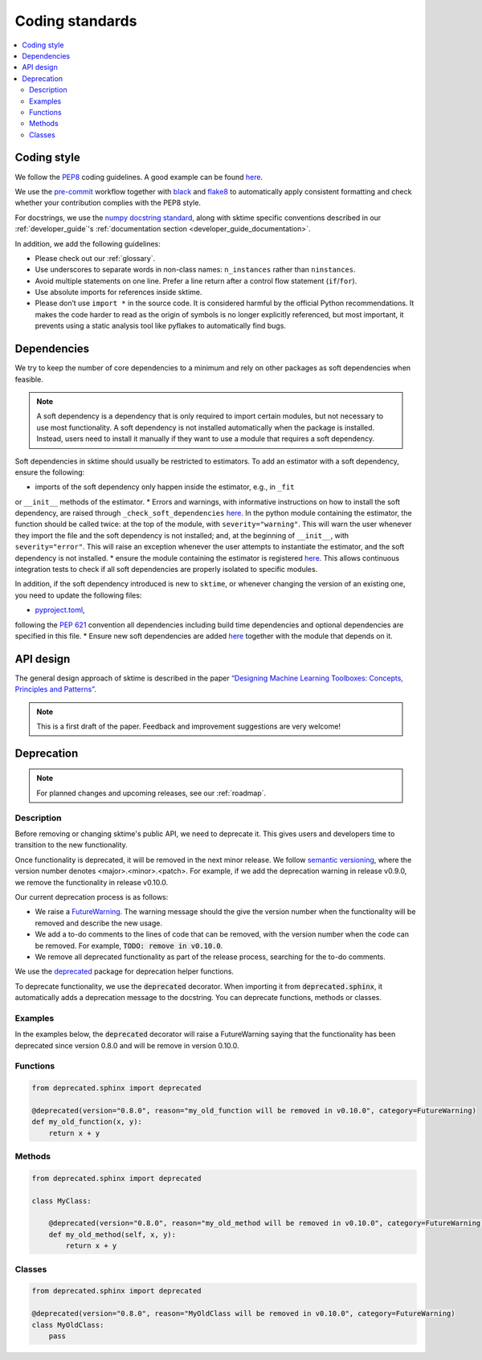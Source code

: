.. _coding_standards:

Coding standards
================

.. contents::
   :local:

Coding style
------------

We follow the `PEP8 <https://www.python.org/dev/peps/pep-0008/>`__
coding guidelines. A good example can be found
`here <https://gist.github.com/nateGeorge/5455d2c57fb33c1ae04706f2dc4fee01>`__.

We use the `pre-commit <#Code-quality-checks>`_ workflow together with
`black <https://black.readthedocs.io/en/stable/>`__ and
`flake8 <https://flake8.pycqa.org/en/latest/>`__ to automatically apply
consistent formatting and check whether your contribution complies with
the PEP8 style.

For docstrings, we use the `numpy docstring standard <https://numpydoc.readthedocs.io/en/latest/format.html#docstring-standard>`_, along with sktime specific conventions described in our :ref:`developer_guide`'s :ref:`documentation section <developer_guide_documentation>`.

In addition, we add the following guidelines:

-  Please check out our :ref:`glossary`.
-  Use underscores to separate words in non-class names: ``n_instances``
   rather than ``ninstances``.
-  Avoid multiple statements on one line. Prefer a line return after a
   control flow statement (``if``/``for``).
-  Use absolute imports for references inside sktime.
-  Please don’t use ``import *`` in the source code. It is considered
   harmful by the official Python recommendations. It makes the code
   harder to read as the origin of symbols is no longer explicitly
   referenced, but most important, it prevents using a static analysis
   tool like pyflakes to automatically find bugs.

.. _infrastructure::

Dependencies
------------

We try to keep the number of core dependencies to a minimum and rely on
other packages as soft dependencies when feasible.

.. note::

   A soft dependency is a dependency that is only required to import
   certain modules, but not necessary to use most functionality. A soft
   dependency is not installed automatically when the package is
   installed. Instead, users need to install it manually if they want to
   use a module that requires a soft dependency.

Soft dependencies in sktime should usually be restricted to estimators.
To add an estimator with a soft dependency, ensure the following:

* imports of the soft dependency only happen inside the estimator, e.g., in ``_fit``
or ``__init__`` methods of the estimator.
* Errors and warnings, with informative instructions on how to install the soft dependency,
are raised through ``_check_soft_dependencies``
`here <https://github.com/alan-turing-institute/sktime/blob/main/sktime/utils/validation/_dependencies.py>`__.
In the python module containing the estimator, the function should be called twice:
at the top of the module, with ``severity="warning"``. This will warn the user whenever
they import the file and the soft dependency is not installed; and, at the beginning
of ``__init__``, with ``severity="error"``. This will raise an exception whenever
the user attempts to instantiate the estimator, and the soft dependency is not installed.
* ensure the module containing the estimator is registered
`here <https://github.com/alan-turing-institute/sktime/blob/main/build_tools/azure/check_soft_dependencies.py>`__.
This allows continuous integration tests to check if all soft dependencies are properly isolated to specific modules.

In addition, if the soft dependency introduced is new to ``sktime``,
or whenever changing the version of an existing one, you need to update the following files:

* `pyproject.toml <https://github.com/alan-turing-institute/sktime/blob/main/pyproject.toml>`__,
following the `PEP 621 <https://www.python.org/dev/peps/pep-0621/>`_ convention all dependencies
including build time dependencies and optional dependencies are specified in this file.
* Ensure new soft dependencies are added
`here <https://github.com/alan-turing-institute/sktime/blob/main/build_tools/azure/check_soft_dependencies.py>`__
together with the module that depends on it.

API design
----------

The general design approach of sktime is described in the
paper `“Designing Machine Learning Toolboxes: Concepts, Principles and
Patterns” <https://arxiv.org/abs/2101.04938>`__.

.. note::

   This is a first draft of the paper.
   Feedback and improvement suggestions are very welcome!


Deprecation
-----------

.. note::

    For planned changes and upcoming releases, see our :ref:`roadmap`.

Description
~~~~~~~~~~~

Before removing or changing sktime's public API, we need to deprecate it.
This gives users and developers time to transition to the new functionality.

Once functionality is deprecated, it will be removed in the next minor release.
We follow `semantic versioning <https://semver.org>`_, where the version number denotes <major>.<minor>.<patch>.
For example, if we add the deprecation warning in release v0.9.0, we remove
the functionality in release v0.10.0.

Our current deprecation process is as follows:

* We raise a `FutureWarning <https://docs.python.org/3/library/exceptions.html#FutureWarning>`_. The warning message should the give the version number when the functionality will be removed and describe the new usage.

* We add a to-do comments to the lines of code that can be removed, with the version number when the code can be removed. For example, :code:`TODO: remove in v0.10.0`.

* We remove all deprecated functionality as part of the release process, searching for the to-do comments.

We use the `deprecated <https://deprecated.readthedocs.io/en/latest/index.html>`_ package for deprecation helper functions.

To deprecate functionality, we use the :code:`deprecated` decorator.
When importing it from :code:`deprecated.sphinx`, it automatically adds a deprecation message to the docstring.
You can deprecate functions, methods or classes.

Examples
~~~~~~~~

In the examples below, the :code:`deprecated` decorator will raise a FutureWarning saying that the functionality has been deprecated since version 0.8.0 and will be remove in version 0.10.0.

Functions
~~~~~~~~~

.. code-block::

    from deprecated.sphinx import deprecated

    @deprecated(version="0.8.0", reason="my_old_function will be removed in v0.10.0", category=FutureWarning)
    def my_old_function(x, y):
        return x + y

Methods
~~~~~~~

.. code-block::

    from deprecated.sphinx import deprecated

    class MyClass:

        @deprecated(version="0.8.0", reason="my_old_method will be removed in v0.10.0", category=FutureWarning)
        def my_old_method(self, x, y):
            return x + y

Classes
~~~~~~~

.. code-block::

    from deprecated.sphinx import deprecated

    @deprecated(version="0.8.0", reason="MyOldClass will be removed in v0.10.0", category=FutureWarning)
    class MyOldClass:
        pass

